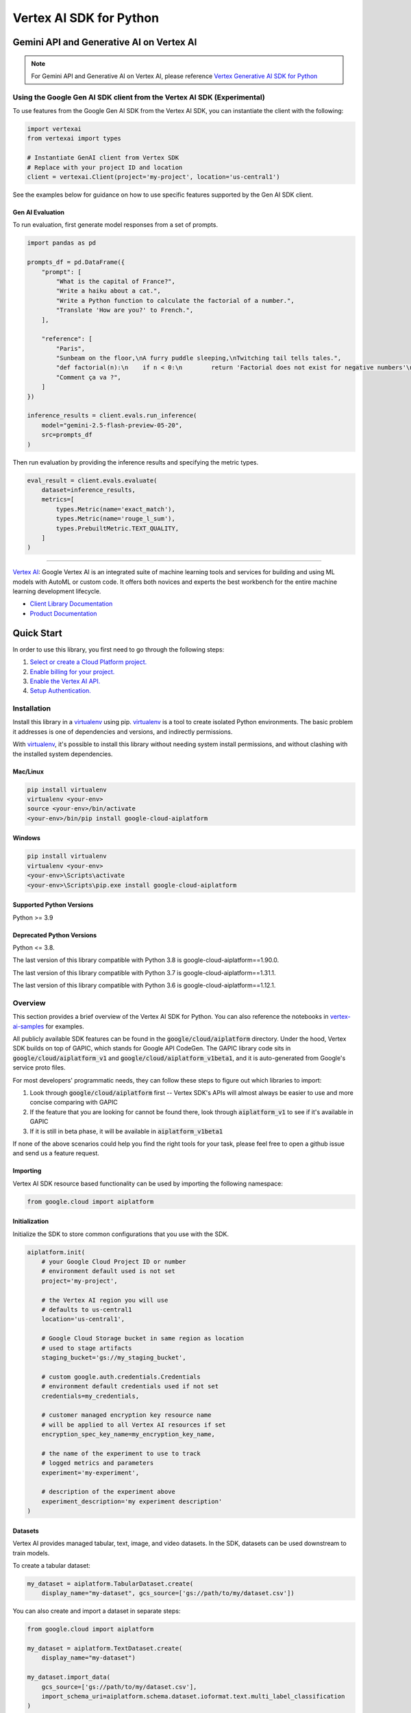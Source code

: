 Vertex AI SDK for Python
=================================================


Gemini API and Generative AI on Vertex AI
-----------------------------------------

.. note::

   For Gemini API and Generative AI on Vertex AI, please reference `Vertex Generative AI SDK for Python`_
.. _Vertex Generative AI SDK for Python: https://cloud.google.com/vertex-ai/generative-ai/docs/reference/python/latest

Using the Google Gen AI SDK client from the Vertex AI SDK (Experimental)
~~~~~~~~~~~~~~~~~~~~~~~~~~~~~~~~~~~~~~~~~~~~~~~~~~~~~~~~~~~~~~~~~~~~~~~~

To use features from the Google Gen AI SDK from the Vertex AI SDK, you can instantiate the client with the following:

.. code-block:: Python

    import vertexai
    from vertexai import types

    # Instantiate GenAI client from Vertex SDK
    # Replace with your project ID and location
    client = vertexai.Client(project='my-project', location='us-central1')

See the examples below for guidance on how to use specific features supported by the Gen AI SDK client.

Gen AI Evaluation
^^^^^^^^^^^^^^^^^

To run evaluation, first generate model responses from a set of prompts.

.. code-block:: Python

    import pandas as pd

    prompts_df = pd.DataFrame({
        "prompt": [
            "What is the capital of France?",
            "Write a haiku about a cat.",
            "Write a Python function to calculate the factorial of a number.",
            "Translate 'How are you?' to French.",
        ],

        "reference": [
            "Paris",
            "Sunbeam on the floor,\nA furry puddle sleeping,\nTwitching tail tells tales.",
            "def factorial(n):\n    if n < 0:\n        return 'Factorial does not exist for negative numbers'\n    elif n == 0:\n        return 1\n    else:\n        fact = 1\n        i = 1\n        while i <= n:\n            fact *= i\n            i += 1\n        return fact",
            "Comment ça va ?",
        ]
    })

    inference_results = client.evals.run_inference(
        model="gemini-2.5-flash-preview-05-20",
        src=prompts_df
    )

Then run evaluation by providing the inference results and specifying the metric types.

.. code-block:: Python

    eval_result = client.evals.evaluate(
        dataset=inference_results,
        metrics=[
            types.Metric(name='exact_match'),
            types.Metric(name='rouge_l_sum'),
            types.PrebuiltMetric.TEXT_QUALITY,
        ]
    )

-----------------------------------------

|GA| |pypi| |versions| |unit-tests| |system-tests| |sample-tests|

`Vertex AI`_: Google Vertex AI is an integrated suite of machine learning tools and services for building and using ML models with AutoML or custom code. It offers both novices and experts the best workbench for the entire machine learning development lifecycle.

- `Client Library Documentation`_
- `Product Documentation`_

.. |GA| image:: https://img.shields.io/badge/support-ga-gold.svg
   :target: https://github.com/googleapis/google-cloud-python/blob/main/README.rst#general-availability
.. |pypi| image:: https://img.shields.io/pypi/v/google-cloud-aiplatform.svg
   :target: https://pypi.org/project/google-cloud-aiplatform/
.. |versions| image:: https://img.shields.io/pypi/pyversions/google-cloud-aiplatform.svg
   :target: https://pypi.org/project/google-cloud-aiplatform/
.. |unit-tests| image:: https://storage.googleapis.com/cloud-devrel-public/python-aiplatform/badges/sdk-unit-tests.svg
   :target: https://storage.googleapis.com/cloud-devrel-public/python-aiplatform/badges/sdk-unit-tests.html
.. |system-tests| image:: https://storage.googleapis.com/cloud-devrel-public/python-aiplatform/badges/sdk-system-tests.svg
   :target: https://storage.googleapis.com/cloud-devrel-public/python-aiplatform/badges/sdk-system-tests.html
.. |sample-tests| image:: https://storage.googleapis.com/cloud-devrel-public/python-aiplatform/badges/sdk-sample-tests.svg
   :target: https://storage.googleapis.com/cloud-devrel-public/python-aiplatform/badges/sdk-sample-tests.html
.. _Vertex AI: https://cloud.google.com/vertex-ai/docs
.. _Client Library Documentation: https://cloud.google.com/python/docs/reference/aiplatform/latest
.. _Product Documentation:  https://cloud.google.com/vertex-ai/docs

Quick Start
-----------

In order to use this library, you first need to go through the following steps:

1. `Select or create a Cloud Platform project.`_
2. `Enable billing for your project.`_
3. `Enable the Vertex AI API.`_
4. `Setup Authentication.`_

.. _Select or create a Cloud Platform project.: https://console.cloud.google.com/project
.. _Enable billing for your project.: https://cloud.google.com/billing/docs/how-to/modify-project#enable_billing_for_a_project
.. _Enable the Vertex AI API.:  https://cloud.google.com/vertex-ai/docs/start/use-vertex-ai-python-sdk
.. _Setup Authentication.: https://googleapis.dev/python/google-api-core/latest/auth.html

Installation
~~~~~~~~~~~~

Install this library in a `virtualenv`_ using pip. `virtualenv`_ is a tool to
create isolated Python environments. The basic problem it addresses is one of
dependencies and versions, and indirectly permissions.

With `virtualenv`_, it's possible to install this library without needing system
install permissions, and without clashing with the installed system
dependencies.

.. _virtualenv: https://virtualenv.pypa.io/en/latest/


Mac/Linux
^^^^^^^^^

.. code-block:: console

    pip install virtualenv
    virtualenv <your-env>
    source <your-env>/bin/activate
    <your-env>/bin/pip install google-cloud-aiplatform


Windows
^^^^^^^

.. code-block:: console

    pip install virtualenv
    virtualenv <your-env>
    <your-env>\Scripts\activate
    <your-env>\Scripts\pip.exe install google-cloud-aiplatform


Supported Python Versions
^^^^^^^^^^^^^^^^^^^^^^^^^
Python >= 3.9

Deprecated Python Versions
^^^^^^^^^^^^^^^^^^^^^^^^^^
Python <= 3.8.

The last version of this library compatible with Python 3.8 is google-cloud-aiplatform==1.90.0.

The last version of this library compatible with Python 3.7 is google-cloud-aiplatform==1.31.1.

The last version of this library compatible with Python 3.6 is google-cloud-aiplatform==1.12.1.

Overview
~~~~~~~~
This section provides a brief overview of the Vertex AI SDK for Python. You can also reference the notebooks in `vertex-ai-samples`_ for examples.

.. _vertex-ai-samples: https://github.com/GoogleCloudPlatform/vertex-ai-samples/tree/main/notebooks/community/sdk

All publicly available SDK features can be found in the :code:`google/cloud/aiplatform` directory.
Under the hood, Vertex SDK builds on top of GAPIC, which stands for Google API CodeGen.
The GAPIC library code sits in :code:`google/cloud/aiplatform_v1` and :code:`google/cloud/aiplatform_v1beta1`,
and it is auto-generated from Google's service proto files.

For most developers' programmatic needs, they can follow these steps to figure out which libraries to import:

1. Look through :code:`google/cloud/aiplatform` first -- Vertex SDK's APIs will almost always be easier to use and more concise comparing with GAPIC
2. If the feature that you are looking for cannot be found there, look through :code:`aiplatform_v1` to see if it's available in GAPIC
3. If it is still in beta phase, it will be available in :code:`aiplatform_v1beta1`

If none of the above scenarios could help you find the right tools for your task, please feel free to open a github issue and send us a feature request.

Importing
^^^^^^^^^
Vertex AI SDK resource based functionality can be used by importing the following namespace:

.. code-block:: Python

    from google.cloud import aiplatform

Initialization
^^^^^^^^^^^^^^
Initialize the SDK to store common configurations that you use with the SDK.

.. code-block:: Python

    aiplatform.init(
        # your Google Cloud Project ID or number
        # environment default used is not set
        project='my-project',

        # the Vertex AI region you will use
        # defaults to us-central1
        location='us-central1',

        # Google Cloud Storage bucket in same region as location
        # used to stage artifacts
        staging_bucket='gs://my_staging_bucket',

        # custom google.auth.credentials.Credentials
        # environment default credentials used if not set
        credentials=my_credentials,

        # customer managed encryption key resource name
        # will be applied to all Vertex AI resources if set
        encryption_spec_key_name=my_encryption_key_name,

        # the name of the experiment to use to track
        # logged metrics and parameters
        experiment='my-experiment',

        # description of the experiment above
        experiment_description='my experiment description'
    )

Datasets
^^^^^^^^
Vertex AI provides managed tabular, text, image, and video datasets. In the SDK, datasets can be used downstream to
train models.

To create a tabular dataset:

.. code-block:: Python

    my_dataset = aiplatform.TabularDataset.create(
        display_name="my-dataset", gcs_source=['gs://path/to/my/dataset.csv'])

You can also create and import a dataset in separate steps:

.. code-block:: Python

    from google.cloud import aiplatform

    my_dataset = aiplatform.TextDataset.create(
        display_name="my-dataset")

    my_dataset.import_data(
        gcs_source=['gs://path/to/my/dataset.csv'],
        import_schema_uri=aiplatform.schema.dataset.ioformat.text.multi_label_classification
    )

To get a previously created Dataset:

.. code-block:: Python

  dataset = aiplatform.ImageDataset('projects/my-project/location/us-central1/datasets/{DATASET_ID}')

Vertex AI supports a variety of dataset schemas. References to these schemas are available under the
:code:`aiplatform.schema.dataset` namespace. For more information on the supported dataset schemas please refer to the
`Preparing data docs`_.

.. _Preparing data docs: https://cloud.google.com/ai-platform-unified/docs/datasets/prepare

Training
^^^^^^^^
The Vertex AI SDK for Python allows you train Custom and AutoML Models.

You can train custom models using a custom Python script, custom Python package, or container.

**Preparing Your Custom Code**

Vertex AI custom training enables you to train on Vertex AI datasets and produce Vertex AI models. To do so your
script must adhere to the following contract:

It must read datasets from the environment variables populated by the training service:

.. code-block:: Python

  os.environ['AIP_DATA_FORMAT']  # provides format of data
  os.environ['AIP_TRAINING_DATA_URI']  # uri to training split
  os.environ['AIP_VALIDATION_DATA_URI']  # uri to validation split
  os.environ['AIP_TEST_DATA_URI']  # uri to test split

Please visit `Using a managed dataset in a custom training application`_ for a detailed overview.

.. _Using a managed dataset in a custom training application: https://cloud.google.com/vertex-ai/docs/training/using-managed-datasets

It must write the model artifact to the environment variable populated by the training service:

.. code-block:: Python

  os.environ['AIP_MODEL_DIR']

**Running Training**

.. code-block:: Python

  job = aiplatform.CustomTrainingJob(
      display_name="my-training-job",
      script_path="training_script.py",
      container_uri="us-docker.pkg.dev/vertex-ai/training/tf-cpu.2-2:latest",
      requirements=["gcsfs==0.7.1"],
      model_serving_container_image_uri="us-docker.pkg.dev/vertex-ai/prediction/tf2-cpu.2-2:latest",
  )

  model = job.run(my_dataset,
                  replica_count=1,
                  machine_type="n1-standard-4",
                  accelerator_type='NVIDIA_TESLA_K80',
                  accelerator_count=1)

In the code block above `my_dataset` is managed dataset created in the `Dataset` section above. The `model` variable is a managed Vertex AI model that can be deployed or exported.


AutoMLs
-------
The Vertex AI SDK for Python supports AutoML tabular, image, text, video, and forecasting.

To train an AutoML tabular model:

.. code-block:: Python

  dataset = aiplatform.TabularDataset('projects/my-project/location/us-central1/datasets/{DATASET_ID}')

  job = aiplatform.AutoMLTabularTrainingJob(
    display_name="train-automl",
    optimization_prediction_type="regression",
    optimization_objective="minimize-rmse",
  )

  model = job.run(
      dataset=dataset,
      target_column="target_column_name",
      training_fraction_split=0.6,
      validation_fraction_split=0.2,
      test_fraction_split=0.2,
      budget_milli_node_hours=1000,
      model_display_name="my-automl-model",
      disable_early_stopping=False,
  )


Models
------
To get a model:


.. code-block:: Python

  model = aiplatform.Model('/projects/my-project/locations/us-central1/models/{MODEL_ID}')



To upload a model:

.. code-block:: Python

  model = aiplatform.Model.upload(
      display_name='my-model',
      artifact_uri="gs://python/to/my/model/dir",
      serving_container_image_uri="us-docker.pkg.dev/vertex-ai/prediction/tf2-cpu.2-2:latest",
  )



To deploy a model:


.. code-block:: Python

  endpoint = model.deploy(machine_type="n1-standard-4",
                          min_replica_count=1,
                          max_replica_count=5
                          machine_type='n1-standard-4',
                          accelerator_type='NVIDIA_TESLA_K80',
                          accelerator_count=1)


Please visit `Importing models to Vertex AI`_ for a detailed overview:

.. _Importing models to Vertex AI: https://cloud.google.com/vertex-ai/docs/general/import-model

Model Evaluation
----------------

The Vertex AI SDK for Python currently supports getting model evaluation metrics for all AutoML models.

To list all model evaluations for a model:

.. code-block:: Python

  model = aiplatform.Model('projects/my-project/locations/us-central1/models/{MODEL_ID}')

  evaluations = model.list_model_evaluations()


To get the model evaluation resource for a given model:

.. code-block:: Python

  model = aiplatform.Model('projects/my-project/locations/us-central1/models/{MODEL_ID}')

  # returns the first evaluation with no arguments, you can also pass the evaluation ID
  evaluation = model.get_model_evaluation()

  eval_metrics = evaluation.metrics


You can also create a reference to your model evaluation directly by passing in the resource name of the model evaluation:

.. code-block:: Python

  evaluation = aiplatform.ModelEvaluation(
    evaluation_name='projects/my-project/locations/us-central1/models/{MODEL_ID}/evaluations/{EVALUATION_ID}')

Alternatively, you can create a reference to your evaluation by passing in the model and evaluation IDs:

.. code-block:: Python

  evaluation = aiplatform.ModelEvaluation(
    evaluation_name={EVALUATION_ID},
    model_id={MODEL_ID})


Batch Prediction
----------------

To create a batch prediction job:

.. code-block:: Python

  model = aiplatform.Model('/projects/my-project/locations/us-central1/models/{MODEL_ID}')

  batch_prediction_job = model.batch_predict(
    job_display_name='my-batch-prediction-job',
    instances_format='csv',
    machine_type='n1-standard-4',
    gcs_source=['gs://path/to/my/file.csv'],
    gcs_destination_prefix='gs://path/to/my/batch_prediction/results/',
    service_account='my-sa@my-project.iam.gserviceaccount.com'
  )

You can also create a batch prediction job asynchronously by including the `sync=False` argument:

.. code-block:: Python

  batch_prediction_job = model.batch_predict(..., sync=False)

  # wait for resource to be created
  batch_prediction_job.wait_for_resource_creation()

  # get the state
  batch_prediction_job.state

  # block until job is complete
  batch_prediction_job.wait()


Endpoints
---------

To create an endpoint:

.. code-block:: Python

  endpoint = aiplatform.Endpoint.create(display_name='my-endpoint')

To deploy a model to a created endpoint:

.. code-block:: Python

  model = aiplatform.Model('/projects/my-project/locations/us-central1/models/{MODEL_ID}')

  endpoint.deploy(model,
                  min_replica_count=1,
                  max_replica_count=5,
                  machine_type='n1-standard-4',
                  accelerator_type='NVIDIA_TESLA_K80',
                  accelerator_count=1)

To get predictions from endpoints:

.. code-block:: Python

  endpoint.predict(instances=[[6.7, 3.1, 4.7, 1.5], [4.6, 3.1, 1.5, 0.2]])

To undeploy models from an endpoint:

.. code-block:: Python

  endpoint.undeploy_all()

To delete an endpoint:

.. code-block:: Python

  endpoint.delete()


Pipelines
---------

To create a Vertex AI Pipeline run and monitor until completion:

.. code-block:: Python

  # Instantiate PipelineJob object
  pl = PipelineJob(
      display_name="My first pipeline",

      # Whether or not to enable caching
      # True = always cache pipeline step result
      # False = never cache pipeline step result
      # None = defer to cache option for each pipeline component in the pipeline definition
      enable_caching=False,

      # Local or GCS path to a compiled pipeline definition
      template_path="pipeline.json",

      # Dictionary containing input parameters for your pipeline
      parameter_values=parameter_values,

      # GCS path to act as the pipeline root
      pipeline_root=pipeline_root,
  )

  # Execute pipeline in Vertex AI and monitor until completion
  pl.run(
    # Email address of service account to use for the pipeline run
    # You must have iam.serviceAccounts.actAs permission on the service account to use it
    service_account=service_account,

    # Whether this function call should be synchronous (wait for pipeline run to finish before terminating)
    # or asynchronous (return immediately)
    sync=True
  )

To create a Vertex AI Pipeline without monitoring until completion, use `submit` instead of `run`:

.. code-block:: Python

  # Instantiate PipelineJob object
  pl = PipelineJob(
      display_name="My first pipeline",

      # Whether or not to enable caching
      # True = always cache pipeline step result
      # False = never cache pipeline step result
      # None = defer to cache option for each pipeline component in the pipeline definition
      enable_caching=False,

      # Local or GCS path to a compiled pipeline definition
      template_path="pipeline.json",

      # Dictionary containing input parameters for your pipeline
      parameter_values=parameter_values,

      # GCS path to act as the pipeline root
      pipeline_root=pipeline_root,
  )

  # Submit the Pipeline to Vertex AI
  pl.submit(
    # Email address of service account to use for the pipeline run
    # You must have iam.serviceAccounts.actAs permission on the service account to use it
    service_account=service_account,
  )


Explainable AI: Get Metadata
----------------------------

To get metadata in dictionary format from TensorFlow 1 models:

.. code-block:: Python

  from google.cloud.aiplatform.explain.metadata.tf.v1 import saved_model_metadata_builder

  builder = saved_model_metadata_builder.SavedModelMetadataBuilder(
            'gs://python/to/my/model/dir', tags=[tf.saved_model.tag_constants.SERVING]
        )
  generated_md = builder.get_metadata()

To get metadata in dictionary format from TensorFlow 2 models:

.. code-block:: Python

  from google.cloud.aiplatform.explain.metadata.tf.v2 import saved_model_metadata_builder

  builder = saved_model_metadata_builder.SavedModelMetadataBuilder('gs://python/to/my/model/dir')
  generated_md = builder.get_metadata()

To use Explanation Metadata in endpoint deployment and model upload:

.. code-block:: Python

  explanation_metadata = builder.get_metadata_protobuf()

  # To deploy a model to an endpoint with explanation
  model.deploy(..., explanation_metadata=explanation_metadata)

  # To deploy a model to a created endpoint with explanation
  endpoint.deploy(..., explanation_metadata=explanation_metadata)

  # To upload a model with explanation
  aiplatform.Model.upload(..., explanation_metadata=explanation_metadata)


Cloud Profiler
----------------------------

Cloud Profiler allows you to profile your remote Vertex AI Training jobs on demand and visualize the results in Vertex AI Tensorboard.

To start using the profiler with TensorFlow, update your training script to include the following:

.. code-block:: Python

    from google.cloud.aiplatform.training_utils import cloud_profiler
    ...
    cloud_profiler.init()

Next, run the job with with a Vertex AI TensorBoard instance. For full details on how to do this, visit https://cloud.google.com/vertex-ai/docs/experiments/tensorboard-overview

Finally, visit your TensorBoard in your Google Cloud Console, navigate to the "Profile" tab, and click the `Capture Profile` button. This will allow users to capture profiling statistics for the running jobs.


Next Steps
~~~~~~~~~~

-  Read the `Client Library Documentation`_ for Vertex AI
   API to see other available methods on the client.
-  Read the `Vertex AI API Product documentation`_ to learn
   more about the product and see How-to Guides.
-  View this `README`_ to see the full list of Cloud
   APIs that we cover.

.. _Vertex AI API Product documentation:  https://cloud.google.com/vertex-ai/docs
.. _README: https://github.com/googleapis/google-cloud-python/blob/main/README.rst
